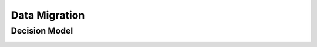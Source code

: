 Data Migration
===================================

Decision Model
~~~~~~~~~~~~~~~~~~~~~~~~~~~~~~~~~~~
.. image:: ../images/data3.svg
